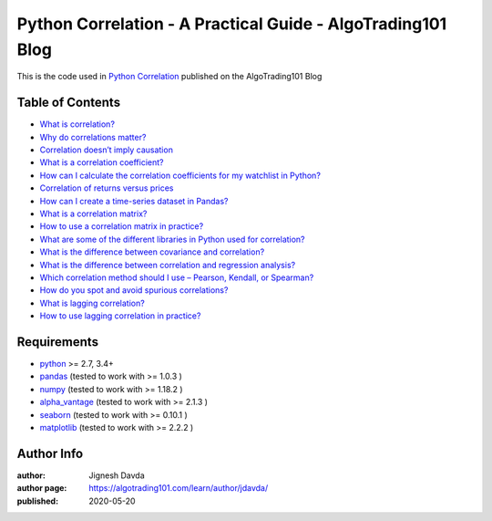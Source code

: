 ============================================================
Python Correlation - A Practical Guide - AlgoTrading101 Blog
============================================================

This is the code used in `Python Correlation <https://algotrading101.com/learn/python-correlation/>`_ published on the AlgoTrading101 Blog

-----------------
Table of Contents
-----------------

* `What is correlation?  <https://algotrading101.com/learn/python-correlation/#what-is-correlation>`_
* `Why do correlations matter?  <https://algotrading101.com/learn/python-correlation/#why-do-correlations-matter>`_
* `Correlation doesn’t imply causation  <https://algotrading101.com/learn/python-correlation/#correlation-doesn't-imply-causation>`_
* `What is a correlation coefficient?  <https://algotrading101.com/learn/python-correlation/#what-is-a-correlation-coefficient>`_
* `How can I calculate the correlation coefficients for my watchlist in Python?  <https://algotrading101.com/learn/python-correlation/#how-to-calculate-correlation-coefficient-python>`_
* `Correlation of returns versus prices  <https://algotrading101.com/learn/python-correlation/#correlation-of-returns-vs-prices>`_
* `How can I create a time-series dataset in Pandas?  <https://algotrading101.com/learn/python-correlation/#how-to-create-time-series-dataset>`_
* `What is a correlation matrix?  <https://algotrading101.com/learn/python-correlation/#what-is-a-correlation-matrix>`_
* `How to use a correlation matrix in practice?  <https://algotrading101.com/learn/python-correlation/#how-to-use-a-correlation-matrix>`_
* `What are some of the different libraries in Python used for correlation?  <https://algotrading101.com/learn/python-correlation/#different-python-libraries-for-correlation>`_
* `What is the difference between covariance and correlation?  <https://algotrading101.com/learn/python-correlation/#difference-between-covariance-and-correlation>`_
* `What is the difference between correlation and regression analysis?  <https://algotrading101.com/learn/python-correlation/#difference-between-correlation-and-regression>`_
* `Which correlation method should I use – Pearson, Kendall, or Spearman?  <https://algotrading101.com/learn/python-correlation/#which-correlation-method-to-use>`_
* `How do you spot and avoid spurious correlations?  <https://algotrading101.com/learn/python-correlation/#spot-and-avoid-spurious-correlations>`_
* `What is lagging correlation?  <https://algotrading101.com/learn/python-correlation/#what-is-lagging-correlation>`_
* `How to use lagging correlation in practice?  <https://algotrading101.com/learn/python-correlation/#how-to-use-lagging-correlation>`_

------------
Requirements
------------

* `python <https://www.python.org>`_ >= 2.7, 3.4+
* `pandas <https://github.com/pandas-dev/pandas>`_ (tested to work with >= 1.0.3 )
* `numpy <https://github.com/numpy/numpy>`_ (tested to work with >= 1.18.2 )
* `alpha_vantage <https://github.com/RomelTorres/alpha_vantage>`_ (tested to work with >= 2.1.3 )
* `seaborn <https://github.com/mwaskom/seaborn>`_ (tested to work with >= 0.10.1 )
* `matplotlib <https://github.com/matplotlib/matplotlib>`_ (tested to work with >= 2.2.2 )

-----------
Author Info
-----------

:author: Jignesh Davda 
:author page: https://algotrading101.com/learn/author/jdavda/
:published: 2020-05-20
